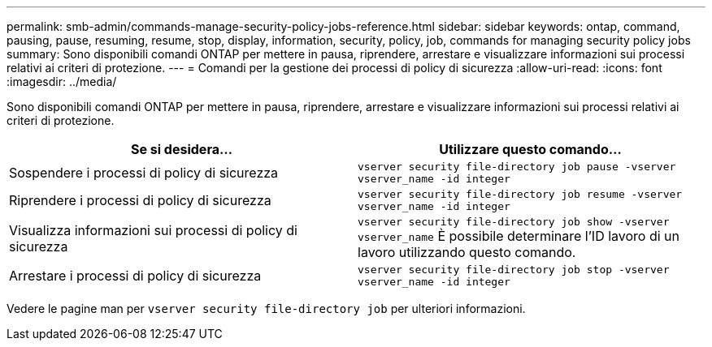 ---
permalink: smb-admin/commands-manage-security-policy-jobs-reference.html 
sidebar: sidebar 
keywords: ontap, command, pausing, pause, resuming, resume, stop, display, information, security, policy, job, commands for managing security policy jobs 
summary: Sono disponibili comandi ONTAP per mettere in pausa, riprendere, arrestare e visualizzare informazioni sui processi relativi ai criteri di protezione. 
---
= Comandi per la gestione dei processi di policy di sicurezza
:allow-uri-read: 
:icons: font
:imagesdir: ../media/


[role="lead"]
Sono disponibili comandi ONTAP per mettere in pausa, riprendere, arrestare e visualizzare informazioni sui processi relativi ai criteri di protezione.

|===
| Se si desidera... | Utilizzare questo comando... 


 a| 
Sospendere i processi di policy di sicurezza
 a| 
`vserver security file-directory job pause ‑vserver vserver_name -id integer`



 a| 
Riprendere i processi di policy di sicurezza
 a| 
`vserver security file-directory job resume ‑vserver vserver_name -id integer`



 a| 
Visualizza informazioni sui processi di policy di sicurezza
 a| 
`vserver security file-directory job show ‑vserver vserver_name` È possibile determinare l'ID lavoro di un lavoro utilizzando questo comando.



 a| 
Arrestare i processi di policy di sicurezza
 a| 
`vserver security file-directory job stop ‑vserver vserver_name -id integer`

|===
Vedere le pagine man per `vserver security file-directory job` per ulteriori informazioni.
